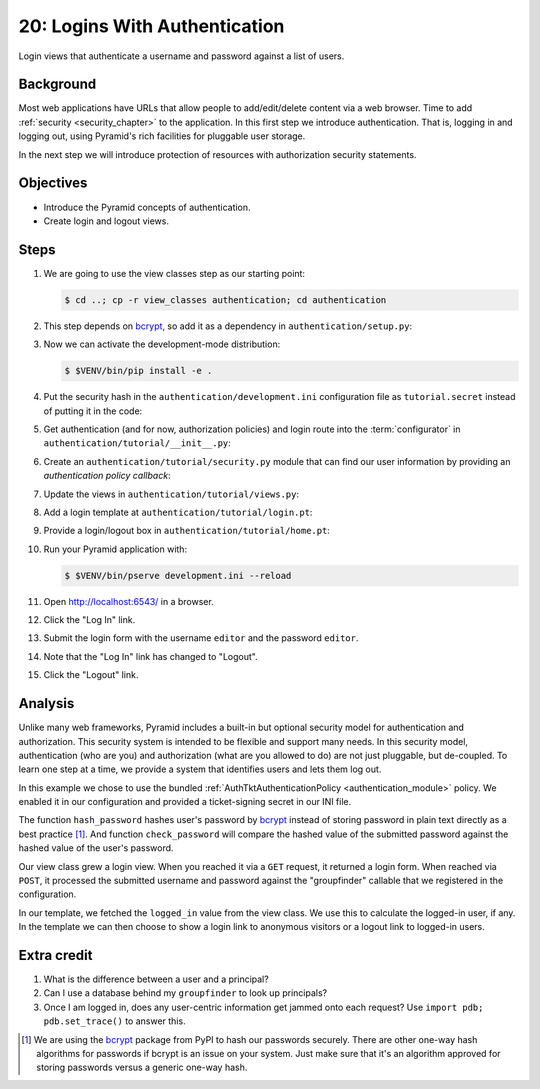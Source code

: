 .. _qtut_authentication:

==============================
20: Logins With Authentication
==============================

Login views that authenticate a username and password against a list of users.


Background
==========

Most web applications have URLs that allow people to add/edit/delete content
via a web browser. Time to add :ref:`security <security_chapter>` to the
application. In this first step we introduce authentication. That is, logging
in and logging out, using Pyramid's rich facilities for pluggable user storage.

In the next step we will introduce protection of resources with authorization
security statements.


Objectives
==========

- Introduce the Pyramid concepts of authentication.

- Create login and logout views.

Steps
=====

#. We are going to use the view classes step as our starting point:

   .. code-block:: bash

    $ cd ..; cp -r view_classes authentication; cd authentication

#. This step depends on bcrypt_, so add it as a dependency in
   ``authentication/setup.py``:

   .. literalinclude:: authentication/setup.py
    :linenos:

#. Now we can activate the development-mode distribution:

   .. code-block:: bash

    $ $VENV/bin/pip install -e .

#. Put the security hash in the ``authentication/development.ini``
   configuration file as ``tutorial.secret`` instead of putting it in the code:

   .. literalinclude:: authentication/development.ini
    :language: ini
    :linenos:

#. Get authentication (and for now, authorization policies) and login route
   into the :term:`configurator` in ``authentication/tutorial/__init__.py``:

   .. literalinclude:: authentication/tutorial/__init__.py
    :linenos:

#. Create an ``authentication/tutorial/security.py`` module that can find our
   user information by providing an *authentication policy callback*:

   .. literalinclude:: authentication/tutorial/security.py
    :linenos:

#. Update the views in ``authentication/tutorial/views.py``:

   .. literalinclude:: authentication/tutorial/views.py
    :linenos:

#. Add a login template at ``authentication/tutorial/login.pt``:

   .. literalinclude:: authentication/tutorial/login.pt
    :language: html
    :linenos:

#. Provide a login/logout box in ``authentication/tutorial/home.pt``:

   .. literalinclude:: authentication/tutorial/home.pt
    :language: html
    :linenos:

#. Run your Pyramid application with:

   .. code-block:: bash

    $ $VENV/bin/pserve development.ini --reload

#. Open http://localhost:6543/ in a browser.

#. Click the "Log In" link.

#. Submit the login form with the username ``editor`` and the password 
   ``editor``.

#. Note that the "Log In" link has changed to "Logout".

#. Click the "Logout" link.

Analysis
========

Unlike many web frameworks, Pyramid includes a built-in but optional security
model for authentication and authorization. This security system is intended to
be flexible and support many needs. In this security model, authentication (who
are you) and authorization (what are you allowed to do) are not just pluggable,
but de-coupled. To learn one step at a time, we provide a system that
identifies users and lets them log out.

In this example we chose to use the bundled :ref:`AuthTktAuthenticationPolicy
<authentication_module>` policy. We enabled it in our configuration and
provided a ticket-signing secret in our INI file.

The function ``hash_password`` hashes user's password by bcrypt_ instead of
storing password in plain text directly as a best practice [1]_. And function
``check_password`` will compare the hashed value of the submitted password
against the hashed value of the user's password.

Our view class grew a login view. When you reached it via a ``GET`` request, it
returned a login form. When reached via ``POST``, it processed the submitted
username and password against the "groupfinder" callable that we registered in
the configuration.

In our template, we fetched the ``logged_in`` value from the view class. We use
this to calculate the logged-in user, if any. In the template we can then
choose to show a login link to anonymous visitors or a logout link to logged-in
users.


Extra credit
============

#. What is the difference between a user and a principal?

#. Can I use a database behind my ``groupfinder`` to look up principals?

#. Once I am logged in, does any user-centric information get jammed onto each
   request? Use ``import pdb; pdb.set_trace()`` to answer this.

.. seealso:: See also :ref:`security_chapter`,
   :ref:`AuthTktAuthenticationPolicy <authentication_module>`.

.. _bcrypt: https://pypi.python.org/pypi/bcrypt

.. [1] We are using the bcrypt_ package from PyPI to hash our passwords
       securely. There are other one-way hash algorithms for passwords if
       bcrypt is an issue on your system. Just make sure that it's an
       algorithm approved for storing passwords versus a generic one-way hash.
